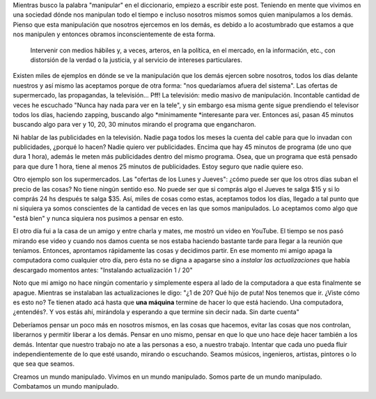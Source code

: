 .. link:
.. description:
.. tags: arte
.. date: 2012/04/19 00:05:13
.. title: Manipulador
.. slug: manipulador

Mientras busco la palabra "manipular" en el diccionario, empiezo a
escribir este post. Teniendo en mente que vivimos en una sociedad dónde
nos manipulan todo el tiempo e incluso nosotros mismos somos quien
manipulamos a los demás. Pienso que esta manipulación que nosotros
ejercemos en los demás, es debido a lo acostumbrado que estamos a que
nos manipulen y entonces obramos inconscientemente de esta forma.

    Intervenir con medios hábiles y, a veces, arteros, en la política,
    en el mercado, en la información, etc., con distorsión de la verdad
    o la justicia, y al servicio de intereses particulares.

Existen miles de ejemplos en dónde se ve la manipulación que los demás
ejercen sobre nosotros, todos los días delante nuestros y así mismo las
aceptamos porque de otra forma: "nos quedaríamos afuera del sistema".
Las ofertas de supermercado, las propagandas, la televisión... Pff! La
televisión: medio masivo de manipulación. Incontable cantidad de veces
he escuchado "Nunca hay nada para ver en la tele", y sin embargo esa
misma gente sigue prendiendo el televisor todos los días, haciendo
zapping, buscando algo \ *mínimamente *\ interesante para ver. Entonces
así, pasan 45 minutos buscando algo para ver y 10, 20, 30 minutos
mirando el programa que engancharon.

Ni hablar de las publicidades en la televisión. Nadie paga todos los
meses la cuenta del cable para que lo invadan con publicidades, ¿porqué
lo hacen? Nadie quiero ver publicidades. Encima que hay 45 minutos de
programa (de uno que dura 1 hora), además le meten más publicidades
dentro del mismo programa. Osea, que un programa que está pensado para
que dure 1 hora, tiene al menos 25 minutos de publicidades. Estoy seguro
que nadie quiere eso.

Otro ejemplo son los supermercados. Las "ofertas de los Lunes y Jueves":
¿cómo puede ser que los otros días suban el precio de las cosas? No
tiene ningún sentido eso. No puede ser que si comprás algo el Jueves te
salga $15 y si lo comprás 24 hs después te salga $35. Así, miles de
cosas como estas, aceptamos todos los días, llegado a tal punto que ni
siquiera ya somos conscientes de la cantidad de veces en las que somos
manipulados. Lo aceptamos como algo que "está bien" y nunca siquiera nos
pusimos a pensar en esto.

El otro día fui a la casa de un amigo y entre charla y mates, me mostró
un video en YouTube. El tiempo se nos pasó mirando ese video y cuando
nos damos cuenta se nos estaba haciendo bastante tarde para llegar a la
reunión que teníamos. Entonces, aprontamos rápidamente las cosas y
decidimos partir. En ese momento mi amigo apaga la computadora como
cualquier otro día, pero ésta no se digna a apagarse sino a \ *instalar
las actualizaciones* que había descargado momentos antes: "Instalando
actualización 1 / 20"

Noto que mi amigo no hace ningún comentario y simplemente espera al lado
de la computadora a que esta finalmente se apague. Mientras se
instalaban las actualizaciones le digo: "¿1 de 20? Qué hijo de puta! Nos
tenemos que ir. ¿Viste cómo es esto no? Te tienen atado acá hasta
que \ **una máquina** termine de hacer lo que está haciendo. Una
computadora, ¿entendés?. Y vos estás ahí, mirándola y esperando a que
termine sin decir nada. Sin darte cuenta"

Deberíamos pensar un poco más en nosotros mismos, en las cosas que
hacemos, evitar las cosas que nos controlan, liberarnos y permitir
liberar a los demás. Pensar en uno mismo, pensar en que lo que uno hace
deje hacer también a los demás. Intentar que nuestro trabajo no ate a
las personas a eso, a nuestro trabajo. Intentar que cada uno pueda fluir
independientemente de lo que esté usando, mirando o escuchando. Seamos
músicos, ingenieros, artistas, pintores o lo que sea que seamos.

Creamos un mundo manipulado. Vivimos en un mundo manipulado. Somos parte
de un mundo manipulado. Combatamos un mundo manipulado.
